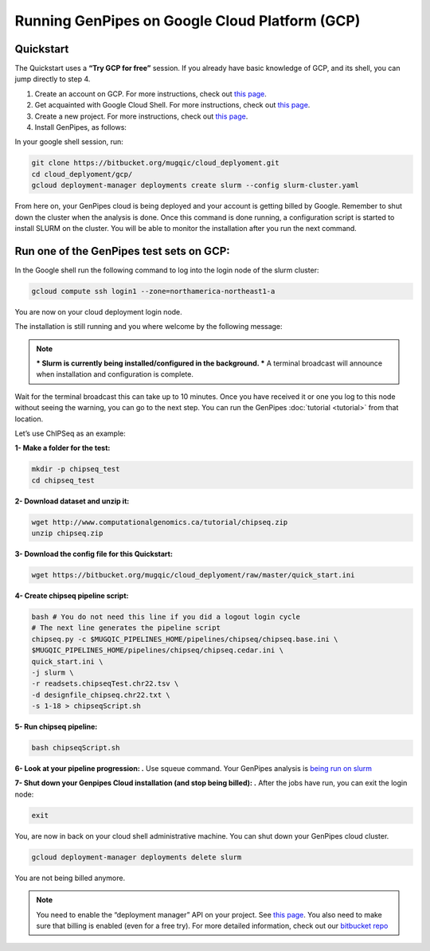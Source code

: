 .. _genpipes_in_the_cloud:

Running GenPipes on Google Cloud Platform (GCP)
===============================================
Quickstart
----------

The Quickstart uses a **“Try GCP for free”** session.
If you already have basic knowledge of GCP, and its shell, you can jump directly to step 4.

1. Create an account on GCP. For more instructions, check out `this page <https://console.cloud.google.com/>`__.
2. Get acquainted with Google Cloud Shell. For more instructions, check out `this page <https://cloud.google.com/shell/docs/quickstart>`__.
3. Create a new project. For more instructions, check out `this page <https://cloud.google.com/resource-manager/docs/creating-managing-projects>`__.
4. Install GenPipes, as follows:

In your google shell session, run:

.. code-block:: bash

    git clone https://bitbucket.org/mugqic/cloud_deplyoment.git
    cd cloud_deplyoment/gcp/
    gcloud deployment-manager deployments create slurm --config slurm-cluster.yaml

From here on, your GenPipes cloud is being deployed and your account is getting billed by Google.
Remember to shut down the cluster when the analysis is done.
Once this command is done running, a configuration script is started to install SLURM on the cluster. You will be able to monitor the installation after you run the next command.

Run one of the GenPipes test sets on GCP:
-----------------------------------------
In the Google shell run the following command to log into the login node of the slurm cluster:

.. code-block:: bash

    gcloud compute ssh login1 --zone=northamerica-northeast1-a


You are now on your cloud deployment login node.

The installation is still running and you where welcome by the following message:

.. note::

    *** Slurm is currently being installed/configured in the background. ***
    A terminal broadcast will announce when installation and configuration is
    complete.

Wait for the terminal broadcast this can take up to 10 minutes. Once you have received it or one you log to this node
without seeing the warning, you can go to the next step. You can run the GenPipes :doc:`tutorial <tutorial>` from
that location.

Let’s use ChIPSeq as an example:

**1- Make a folder for the test:**

.. code-block:: bash

    mkdir -p chipseq_test
    cd chipseq_test

**2- Download dataset and unzip it:**

.. code-block:: bash

    wget http://www.computationalgenomics.ca/tutorial/chipseq.zip
    unzip chipseq.zip


**3- Download the config file for this Quickstart:**

.. code-block:: bash

    wget https://bitbucket.org/mugqic/cloud_deplyoment/raw/master/quick_start.ini


**4- Create chipseq pipeline script:**

.. code-block:: bash

    bash # You do not need this line if you did a logout login cycle
    # The next line generates the pipeline script
    chipseq.py -c $MUGQIC_PIPELINES_HOME/pipelines/chipseq/chipseq.base.ini \
    $MUGQIC_PIPELINES_HOME/pipelines/chipseq/chipseq.cedar.ini \
    quick_start.ini \
    -j slurm \
    -r readsets.chipseqTest.chr22.tsv \
    -d designfile_chipseq.chr22.txt \
    -s 1-18 > chipseqScript.sh

**5- Run chipseq pipeline:**

.. code-block:: bash

    bash chipseqScript.sh

**6- Look at your pipeline progression: .**
Use squeue command. Your GenPipes analysis is `being run on slurm <https://slurm.schedmd.com/>`_

**7- Shut down your Genpipes Cloud installation (and stop being billed): .**
After the jobs have run, you can exit the login node:

.. code-block:: bash

    exit

You, are now in back on your cloud shell administrative machine. You can shut down your GenPipes cloud cluster.

.. code-block:: bash

    gcloud deployment-manager deployments delete slurm

You are not being billed anymore.

.. note::

    You need to enable the “deployment manager” API on your project. See `this page <https://support.google.com/cloud/answer/6158841?hl=en>`__.
    You also need to make sure that billing is enabled (even for a free try).
    For more detailed information, check out our `bitbucket repo <https://bitbucket.org/mugqic/cloud_deplyoment/src/master/gcp/>`_
